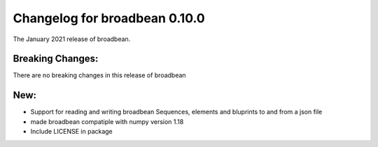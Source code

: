 Changelog for broadbean 0.10.0
==============================

The January 2021 release of broadbean.


Breaking Changes:
_________________

There are no breaking changes in this release of broadbean


New:
____

- Support for reading and writing broadbean Sequences, elements and bluprints to and from a json file
- made broadbean compatiple with numpy version 1.18
- Include LICENSE in package
